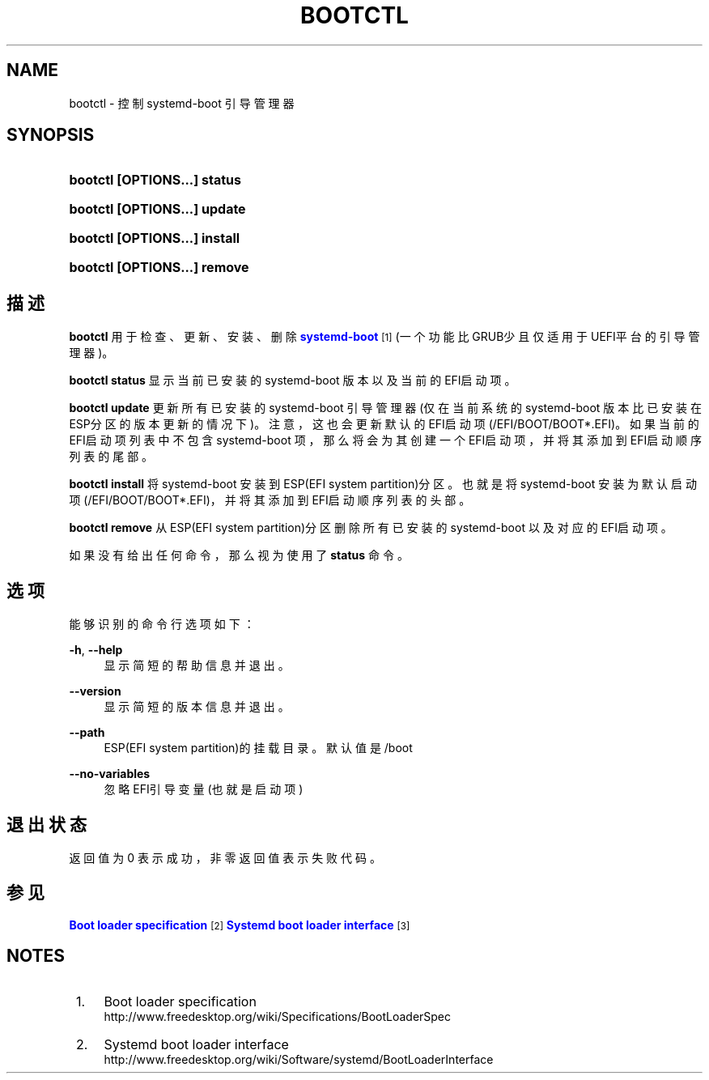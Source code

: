 '\" t
.TH "BOOTCTL" "1" "" "systemd 231" "bootctl"
.\" -----------------------------------------------------------------
.\" * Define some portability stuff
.\" -----------------------------------------------------------------
.\" ~~~~~~~~~~~~~~~~~~~~~~~~~~~~~~~~~~~~~~~~~~~~~~~~~~~~~~~~~~~~~~~~~
.\" http://bugs.debian.org/507673
.\" http://lists.gnu.org/archive/html/groff/2009-02/msg00013.html
.\" ~~~~~~~~~~~~~~~~~~~~~~~~~~~~~~~~~~~~~~~~~~~~~~~~~~~~~~~~~~~~~~~~~
.ie \n(.g .ds Aq \(aq
.el       .ds Aq '
.\" -----------------------------------------------------------------
.\" * set default formatting
.\" -----------------------------------------------------------------
.\" disable hyphenation
.nh
.\" disable justification (adjust text to left margin only)
.ad l
.\" -----------------------------------------------------------------
.\" * MAIN CONTENT STARTS HERE *
.\" -----------------------------------------------------------------
.SH "NAME"
bootctl \- 控制 systemd\-boot 引导管理器
.SH "SYNOPSIS"
.HP \w'\fBbootctl\ \fR\fB[OPTIONS...]\fR\fB\ status\fR\ 'u
\fBbootctl \fR\fB[OPTIONS...]\fR\fB status\fR
.HP \w'\fBbootctl\ \fR\fB[OPTIONS...]\fR\fB\ update\fR\ 'u
\fBbootctl \fR\fB[OPTIONS...]\fR\fB update\fR
.HP \w'\fBbootctl\ \fR\fB[OPTIONS...]\fR\fB\ install\fR\ 'u
\fBbootctl \fR\fB[OPTIONS...]\fR\fB install\fR
.HP \w'\fBbootctl\ \fR\fB[OPTIONS...]\fR\fB\ remove\fR\ 'u
\fBbootctl \fR\fB[OPTIONS...]\fR\fB remove\fR
.SH "描述"
.PP
\fBbootctl\fR
用于检查、更新、安装、删除
\m[blue]\fBsystemd\-boot\fR\m[]\&\s-2\u[1]\d\s+2(一个功能比GRUB少且仅适用于UEFI平台的引导管理器)。
.PP
\fBbootctl status\fR
显示 当前已安装的 systemd\-boot 版本 以及当前的EFI启动项。
.PP
\fBbootctl update\fR
更新所有已安装的 systemd\-boot 引导管理器(仅在当前系统的 systemd\-boot 版本比已安装在ESP分区的版本更新的情况下)。 注意，这也会更新默认的EFI启动项(/EFI/BOOT/BOOT*\&.EFI)。 如果当前的EFI启动项列表中不包含 systemd\-boot 项， 那么将会为其创建一个EFI启动项， 并将其添加到EFI启动顺序列表的尾部。
.PP
\fBbootctl install\fR
将 systemd\-boot 安装到 ESP(EFI system partition)分区。 也就是将 systemd\-boot 安装为 默认启动项(/EFI/BOOT/BOOT*\&.EFI)， 并将其添加到EFI启动顺序列表的头部。
.PP
\fBbootctl remove\fR
从ESP(EFI system partition)分区 删除所有已安装的 systemd\-boot 以及对应的 EFI启动项。
.PP
如果没有给出任何命令，那么视为使用了
\fBstatus\fR
命令。
.SH "选项"
.PP
能够识别的命令行选项如下：
.PP
\fB\-h\fR, \fB\-\-help\fR
.RS 4
显示简短的帮助信息并退出。
.RE
.PP
\fB\-\-version\fR
.RS 4
显示简短的版本信息并退出。
.RE
.PP
\fB\-\-path\fR
.RS 4
ESP(EFI system partition)的挂载目录。默认值是 /boot
.RE
.PP
\fB\-\-no\-variables\fR
.RS 4
忽略EFI引导变量(也就是启动项)
.RE
.SH "退出状态"
.PP
返回值为 0 表示成功， 非零返回值表示失败代码。
.SH "参见"
.PP
\m[blue]\fBBoot loader specification\fR\m[]\&\s-2\u[2]\d\s+2
\m[blue]\fBSystemd boot loader interface\fR\m[]\&\s-2\u[3]\d\s+2
.SH "NOTES"
.IP " 1." 4
Boot loader specification
.RS 4
\%http://www.freedesktop.org/wiki/Specifications/BootLoaderSpec
.RE
.IP " 2." 4
Systemd boot loader interface
.RS 4
\%http://www.freedesktop.org/wiki/Software/systemd/BootLoaderInterface
.RE
.\" manpages-zh translator: 金步国
.\" manpages-zh comment: 金步国作品集：http://www.jinbuguo.com
